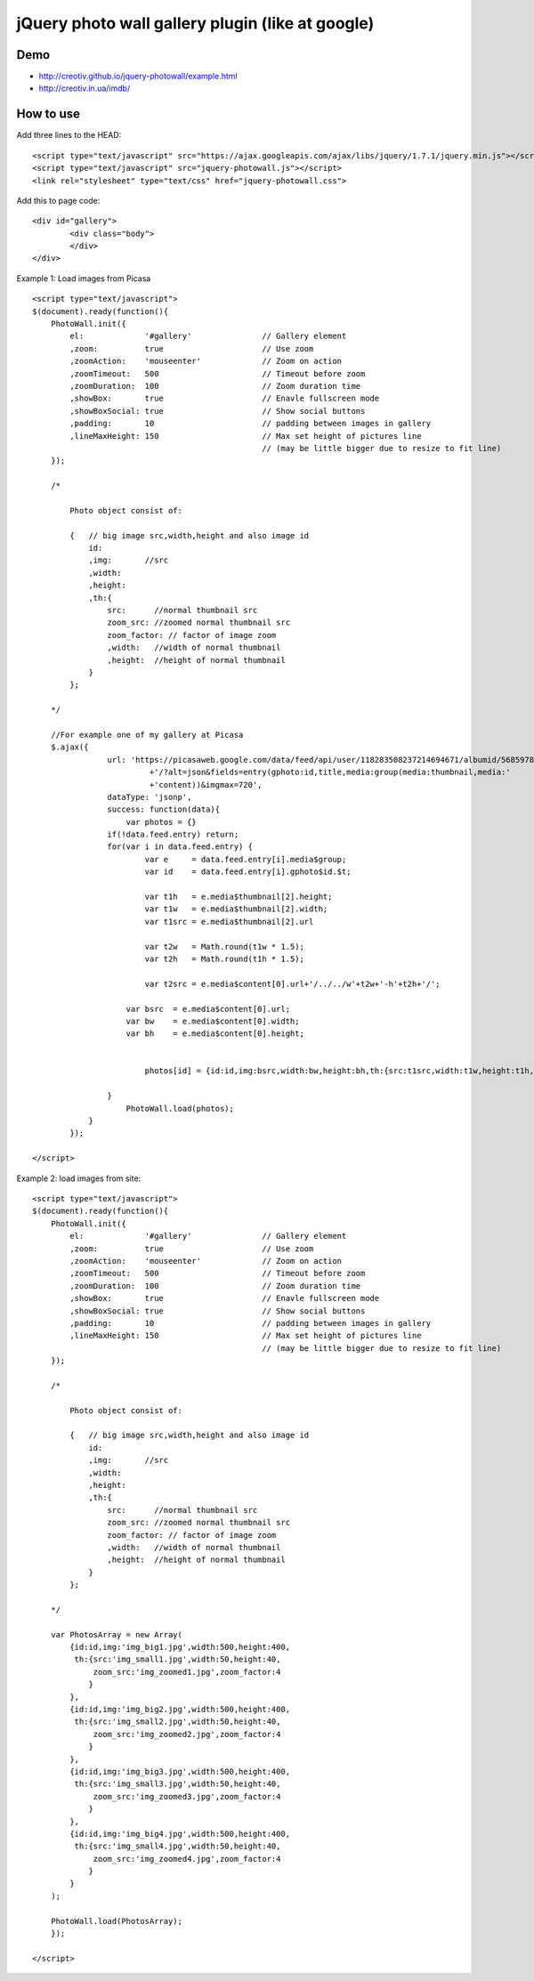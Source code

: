 =============================================================
      jQuery photo wall gallery plugin (like at google)
=============================================================

Demo
====
- http://creotiv.github.io/jquery-photowall/example.html
- http://creotiv.in.ua/imdb/

How to use
==========

Add three lines to the HEAD:

::

    <script type="text/javascript" src="https://ajax.googleapis.com/ajax/libs/jquery/1.7.1/jquery.min.js"></script> 
    <script type="text/javascript" src="jquery-photowall.js"></script> 
    <link rel="stylesheet" type="text/css" href="jquery-photowall.css">
    
Add this to page code:

::

    <div id="gallery"> 
	    <div class="body"> 
	    </div> 
    </div>     

Example 1: Load images from Picasa

::

    <script type="text/javascript">
    $(document).ready(function(){
        PhotoWall.init({
            el:             '#gallery'               // Gallery element
            ,zoom:          true                     // Use zoom
            ,zoomAction:    'mouseenter'             // Zoom on action
            ,zoomTimeout:   500                      // Timeout before zoom
            ,zoomDuration:  100                      // Zoom duration time
            ,showBox:       true                     // Enavle fullscreen mode
            ,showBoxSocial: true                     // Show social buttons
            ,padding:       10                       // padding between images in gallery
            ,lineMaxHeight: 150                      // Max set height of pictures line
                                                     // (may be little bigger due to resize to fit line)
        });
        
        /*
        
            Photo object consist of:
            
            {   // big image src,width,height and also image id
                id:
                ,img:       //src
                ,width:
                ,height:
                ,th:{   
                    src:      //normal thumbnail src
                    zoom_src: //zoomed normal thumbnail src
                    zoom_factor: // factor of image zoom
                    ,width:   //width of normal thumbnail
                    ,height:  //height of normal thumbnail
                }
            };
        
        */
        
        //For example one of my gallery at Picasa
        $.ajax({
		    url: 'https://picasaweb.google.com/data/feed/api/user/118283508237214694671/albumid/5685978516288199793'
			     +'/?alt=json&fields=entry(gphoto:id,title,media:group(media:thumbnail,media:'
			     +'content))&imgmax=720',
		    dataType: 'jsonp',
		    success: function(data){
		        var photos = {}
	            if(!data.feed.entry) return;
	            for(var i in data.feed.entry) {
		            var e     = data.feed.entry[i].media$group;
		            var id    = data.feed.entry[i].gphoto$id.$t;
		            
		            var t1h   = e.media$thumbnail[2].height;
		            var t1w   = e.media$thumbnail[2].width;
		            var t1src = e.media$thumbnail[2].url
		            
		            var t2w   = Math.round(t1w * 1.5);
		            var t2h   = Math.round(t1h * 1.5);

		            var t2src = e.media$content[0].url+'/../../w'+t2w+'-h'+t2h+'/';
	                
	                var bsrc  = e.media$content[0].url;
	                var bw    = e.media$content[0].width;
	                var bh    = e.media$content[0].height;
	                
	                
		            photos[id] = {id:id,img:bsrc,width:bw,height:bh,th:{src:t1src,width:t1w,height:t1h,zoom_src:t2src,zoom_factor:1.5}};
		            
	            }	
		        PhotoWall.load(photos);
	        }
	    });
        
    </script>
    

Example 2: load images from site:

::

    <script type="text/javascript">
    $(document).ready(function(){
        PhotoWall.init({
            el:             '#gallery'               // Gallery element
            ,zoom:          true                     // Use zoom
            ,zoomAction:    'mouseenter'             // Zoom on action
            ,zoomTimeout:   500                      // Timeout before zoom
            ,zoomDuration:  100                      // Zoom duration time
            ,showBox:       true                     // Enavle fullscreen mode
            ,showBoxSocial: true                     // Show social buttons
            ,padding:       10                       // padding between images in gallery
            ,lineMaxHeight: 150                      // Max set height of pictures line
                                                     // (may be little bigger due to resize to fit line)
        });
        
        /*
        
            Photo object consist of:
            
            {   // big image src,width,height and also image id
                id:
                ,img:       //src
                ,width:
                ,height:
                ,th:{   
                    src:      //normal thumbnail src
                    zoom_src: //zoomed normal thumbnail src
                    zoom_factor: // factor of image zoom
                    ,width:   //width of normal thumbnail
                    ,height:  //height of normal thumbnail
                }
            };
        
        */
        
        var PhotosArray = new Array(
            {id:id,img:'img_big1.jpg',width:500,height:400,
             th:{src:'img_small1.jpg',width:50,height:40,
                 zoom_src:'img_zoomed1.jpg',zoom_factor:4
                }
            },
            {id:id,img:'img_big2.jpg',width:500,height:400,
             th:{src:'img_small2.jpg',width:50,height:40,
                 zoom_src:'img_zoomed2.jpg',zoom_factor:4
                }
            },
            {id:id,img:'img_big3.jpg',width:500,height:400,
             th:{src:'img_small3.jpg',width:50,height:40,
                 zoom_src:'img_zoomed3.jpg',zoom_factor:4
                }
            },
            {id:id,img:'img_big4.jpg',width:500,height:400,
             th:{src:'img_small4.jpg',width:50,height:40,
                 zoom_src:'img_zoomed4.jpg',zoom_factor:4
                }
            }
        );
		            
        PhotoWall.load(PhotosArray);
	});
        
    </script>

